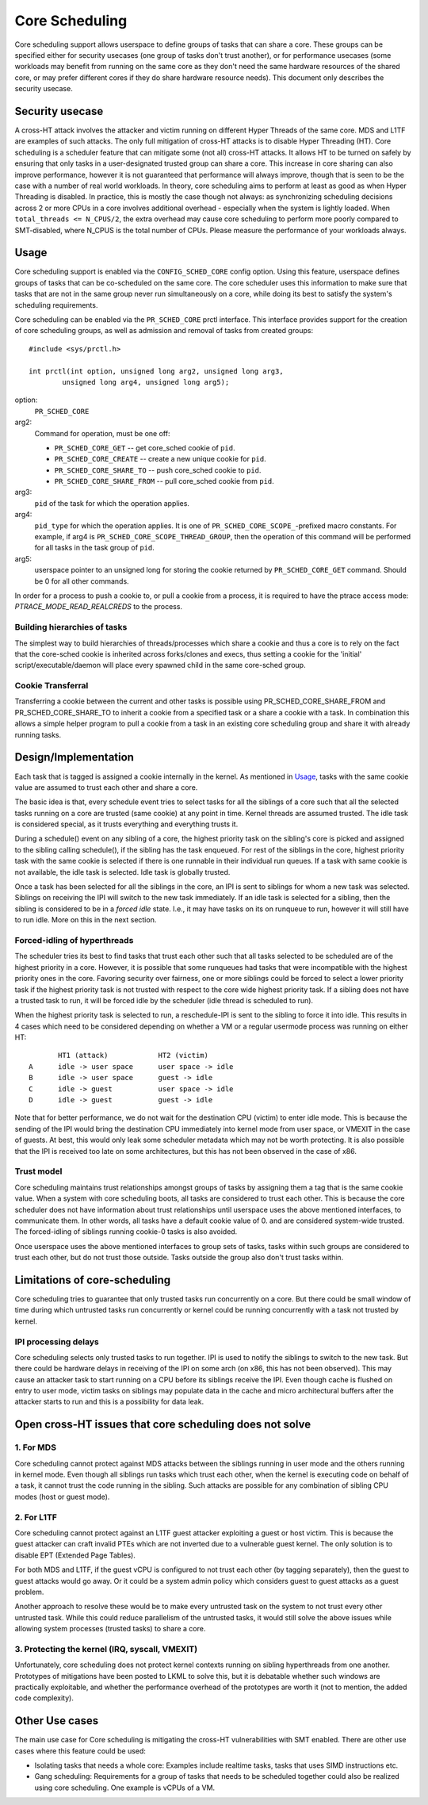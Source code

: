 .. SPDX-License-Identifier: GPL-2.0

===============
Core Scheduling
===============
Core scheduling support allows userspace to define groups of tasks that can
share a core. These groups can be specified either for security usecases (one
group of tasks don't trust another), or for performance usecases (some
workloads may benefit from running on the same core as they don't need the same
hardware resources of the shared core, or may prefer different cores if they
do share hardware resource needs). This document only describes the security
usecase.

Security usecase
----------------
A cross-HT attack involves the attacker and victim running on different Hyper
Threads of the same core. MDS and L1TF are examples of such attacks.  The only
full mitigation of cross-HT attacks is to disable Hyper Threading (HT). Core
scheduling is a scheduler feature that can mitigate some (not all) cross-HT
attacks. It allows HT to be turned on safely by ensuring that only tasks in a
user-designated trusted group can share a core. This increase in core sharing
can also improve performance, however it is not guaranteed that performance
will always improve, though that is seen to be the case with a number of real
world workloads. In theory, core scheduling aims to perform at least as good as
when Hyper Threading is disabled. In practice, this is mostly the case though
not always: as synchronizing scheduling decisions across 2 or more CPUs in a
core involves additional overhead - especially when the system is lightly
loaded. When ``total_threads <= N_CPUS/2``, the extra overhead may cause core
scheduling to perform more poorly compared to SMT-disabled, where N_CPUS is the
total number of CPUs. Please measure the performance of your workloads always.

Usage
-----
Core scheduling support is enabled via the ``CONFIG_SCHED_CORE`` config option.
Using this feature, userspace defines groups of tasks that can be co-scheduled
on the same core. The core scheduler uses this information to make sure that
tasks that are not in the same group never run simultaneously on a core, while
doing its best to satisfy the system's scheduling requirements.

Core scheduling can be enabled via the ``PR_SCHED_CORE`` prctl interface.
This interface provides support for the creation of core scheduling groups, as
well as admission and removal of tasks from created groups::

    #include <sys/prctl.h>

    int prctl(int option, unsigned long arg2, unsigned long arg3,
            unsigned long arg4, unsigned long arg5);

option:
    ``PR_SCHED_CORE``

arg2:
    Command for operation, must be one off:

    - ``PR_SCHED_CORE_GET`` -- get core_sched cookie of ``pid``.
    - ``PR_SCHED_CORE_CREATE`` -- create a new unique cookie for ``pid``.
    - ``PR_SCHED_CORE_SHARE_TO`` -- push core_sched cookie to ``pid``.
    - ``PR_SCHED_CORE_SHARE_FROM`` -- pull core_sched cookie from ``pid``.

arg3:
    ``pid`` of the task for which the operation applies.

arg4:
    ``pid_type`` for which the operation applies. It is one of
    ``PR_SCHED_CORE_SCOPE_``-prefixed macro constants.  For example, if arg4
    is ``PR_SCHED_CORE_SCOPE_THREAD_GROUP``, then the operation of this command
    will be performed for all tasks in the task group of ``pid``.

arg5:
    userspace pointer to an unsigned long for storing the cookie returned by
    ``PR_SCHED_CORE_GET`` command. Should be 0 for all other commands.

In order for a process to push a cookie to, or pull a cookie from a process, it
is required to have the ptrace access mode: `PTRACE_MODE_READ_REALCREDS` to the
process.

Building hierarchies of tasks
~~~~~~~~~~~~~~~~~~~~~~~~~~~~~
The simplest way to build hierarchies of threads/processes which share a
cookie and thus a core is to rely on the fact that the core-sched cookie is
inherited across forks/clones and execs, thus setting a cookie for the
'initial' script/executable/daemon will place every spawned child in the
same core-sched group.

Cookie Transferral
~~~~~~~~~~~~~~~~~~
Transferring a cookie between the current and other tasks is possible using
PR_SCHED_CORE_SHARE_FROM and PR_SCHED_CORE_SHARE_TO to inherit a cookie from a
specified task or a share a cookie with a task. In combination this allows a
simple helper program to pull a cookie from a task in an existing core
scheduling group and share it with already running tasks.

Design/Implementation
---------------------
Each task that is tagged is assigned a cookie internally in the kernel. As
mentioned in `Usage`_, tasks with the same cookie value are assumed to trust
each other and share a core.

The basic idea is that, every schedule event tries to select tasks for all the
siblings of a core such that all the selected tasks running on a core are
trusted (same cookie) at any point in time. Kernel threads are assumed trusted.
The idle task is considered special, as it trusts everything and everything
trusts it.

During a schedule() event on any sibling of a core, the highest priority task on
the sibling's core is picked and assigned to the sibling calling schedule(), if
the sibling has the task enqueued. For rest of the siblings in the core,
highest priority task with the same cookie is selected if there is one runnable
in their individual run queues. If a task with same cookie is not available,
the idle task is selected.  Idle task is globally trusted.

Once a task has been selected for all the siblings in the core, an IPI is sent to
siblings for whom a new task was selected. Siblings on receiving the IPI will
switch to the new task immediately. If an idle task is selected for a sibling,
then the sibling is considered to be in a `forced idle` state. I.e., it may
have tasks on its on runqueue to run, however it will still have to run idle.
More on this in the next section.

Forced-idling of hyperthreads
~~~~~~~~~~~~~~~~~~~~~~~~~~~~~
The scheduler tries its best to find tasks that trust each other such that all
tasks selected to be scheduled are of the highest priority in a core.  However,
it is possible that some runqueues had tasks that were incompatible with the
highest priority ones in the core. Favoring security over fairness, one or more
siblings could be forced to select a lower priority task if the highest
priority task is not trusted with respect to the core wide highest priority
task.  If a sibling does not have a trusted task to run, it will be forced idle
by the scheduler (idle thread is scheduled to run).

When the highest priority task is selected to run, a reschedule-IPI is sent to
the sibling to force it into idle. This results in 4 cases which need to be
considered depending on whether a VM or a regular usermode process was running
on either HT::

          HT1 (attack)            HT2 (victim)
   A      idle -> user space      user space -> idle
   B      idle -> user space      guest -> idle
   C      idle -> guest           user space -> idle
   D      idle -> guest           guest -> idle

Note that for better performance, we do not wait for the destination CPU
(victim) to enter idle mode. This is because the sending of the IPI would bring
the destination CPU immediately into kernel mode from user space, or VMEXIT
in the case of guests. At best, this would only leak some scheduler metadata
which may not be worth protecting. It is also possible that the IPI is received
too late on some architectures, but this has not been observed in the case of
x86.

Trust model
~~~~~~~~~~~
Core scheduling maintains trust relationships amongst groups of tasks by
assigning them a tag that is the same cookie value.
When a system with core scheduling boots, all tasks are considered to trust
each other. This is because the core scheduler does not have information about
trust relationships until userspace uses the above mentioned interfaces, to
communicate them. In other words, all tasks have a default cookie value of 0.
and are considered system-wide trusted. The forced-idling of siblings running
cookie-0 tasks is also avoided.

Once userspace uses the above mentioned interfaces to group sets of tasks, tasks
within such groups are considered to trust each other, but do not trust those
outside. Tasks outside the group also don't trust tasks within.

Limitations of core-scheduling
------------------------------
Core scheduling tries to guarantee that only trusted tasks run concurrently on a
core. But there could be small window of time during which untrusted tasks run
concurrently or kernel could be running concurrently with a task not trusted by
kernel.

IPI processing delays
~~~~~~~~~~~~~~~~~~~~~
Core scheduling selects only trusted tasks to run together. IPI is used to notify
the siblings to switch to the new task. But there could be hardware delays in
receiving of the IPI on some arch (on x86, this has not been observed). This may
cause an attacker task to start running on a CPU before its siblings receive the
IPI. Even though cache is flushed on entry to user mode, victim tasks on siblings
may populate data in the cache and micro architectural buffers after the attacker
starts to run and this is a possibility for data leak.

Open cross-HT issues that core scheduling does not solve
--------------------------------------------------------
1. For MDS
~~~~~~~~~~
Core scheduling cannot protect against MDS attacks between the siblings
running in user mode and the others running in kernel mode. Even though all
siblings run tasks which trust each other, when the kernel is executing
code on behalf of a task, it cannot trust the code running in the
sibling. Such attacks are possible for any combination of sibling CPU modes
(host or guest mode).

2. For L1TF
~~~~~~~~~~~
Core scheduling cannot protect against an L1TF guest attacker exploiting a
guest or host victim. This is because the guest attacker can craft invalid
PTEs which are not inverted due to a vulnerable guest kernel. The only
solution is to disable EPT (Extended Page Tables).

For both MDS and L1TF, if the guest vCPU is configured to not trust each
other (by tagging separately), then the guest to guest attacks would go away.
Or it could be a system admin policy which considers guest to guest attacks as
a guest problem.

Another approach to resolve these would be to make every untrusted task on the
system to not trust every other untrusted task. While this could reduce
parallelism of the untrusted tasks, it would still solve the above issues while
allowing system processes (trusted tasks) to share a core.

3. Protecting the kernel (IRQ, syscall, VMEXIT)
~~~~~~~~~~~~~~~~~~~~~~~~~~~~~~~~~~~~~~~~~~~~~~~
Unfortunately, core scheduling does not protect kernel contexts running on
sibling hyperthreads from one another. Prototypes of mitigations have been posted
to LKML to solve this, but it is debatable whether such windows are practically
exploitable, and whether the performance overhead of the prototypes are worth
it (not to mention, the added code complexity).

Other Use cases
---------------
The main use case for Core scheduling is mitigating the cross-HT vulnerabilities
with SMT enabled. There are other use cases where this feature could be used:

- Isolating tasks that needs a whole core: Examples include realtime tasks, tasks
  that uses SIMD instructions etc.
- Gang scheduling: Requirements for a group of tasks that needs to be scheduled
  together could also be realized using core scheduling. One example is vCPUs of
  a VM.
